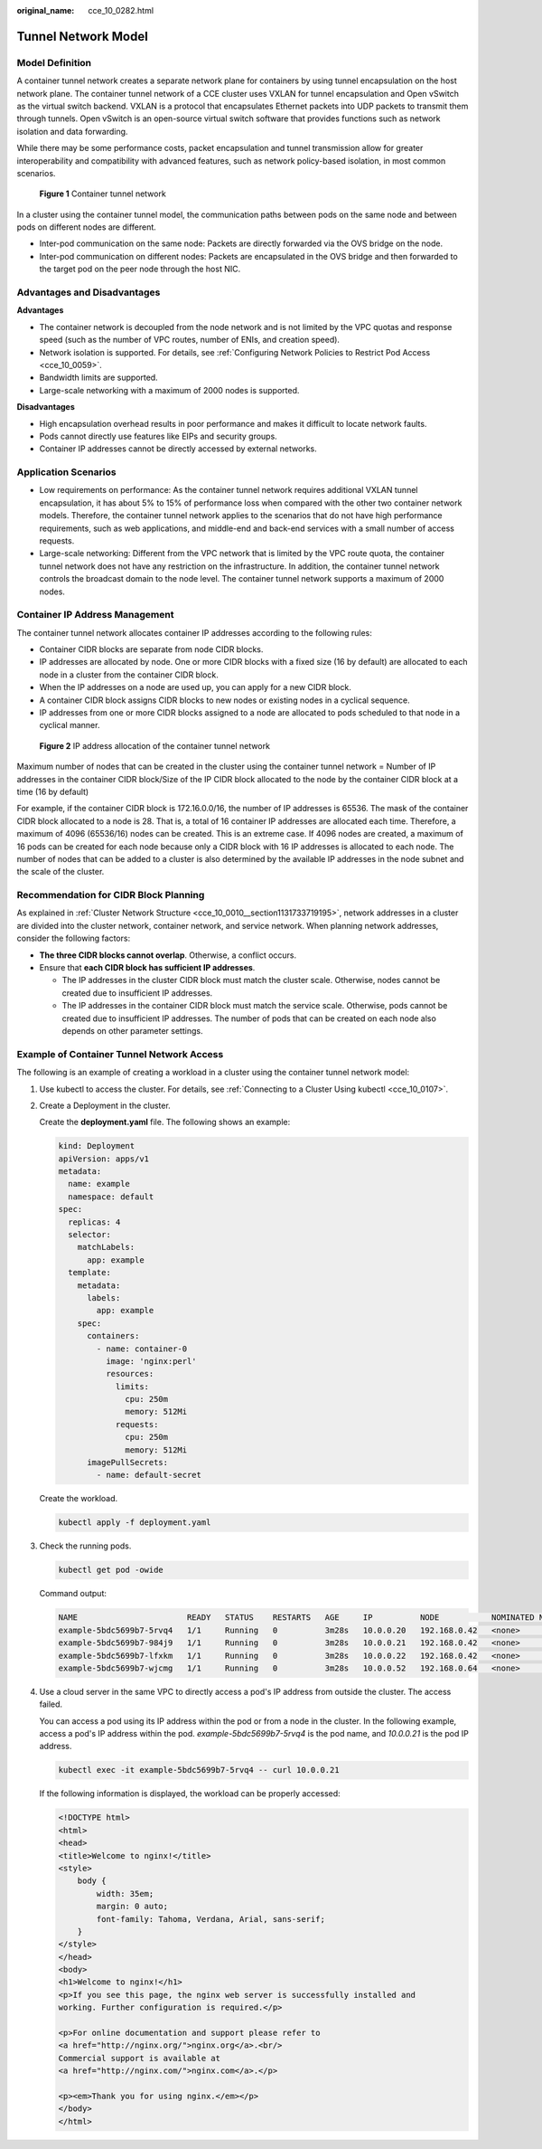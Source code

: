 :original_name: cce_10_0282.html

.. _cce_10_0282:

Tunnel Network Model
====================

Model Definition
----------------

A container tunnel network creates a separate network plane for containers by using tunnel encapsulation on the host network plane. The container tunnel network of a CCE cluster uses VXLAN for tunnel encapsulation and Open vSwitch as the virtual switch backend. VXLAN is a protocol that encapsulates Ethernet packets into UDP packets to transmit them through tunnels. Open vSwitch is an open-source virtual switch software that provides functions such as network isolation and data forwarding.

While there may be some performance costs, packet encapsulation and tunnel transmission allow for greater interoperability and compatibility with advanced features, such as network policy-based isolation, in most common scenarios.


.. figure:: /_static/images/en-us_image_0000002065480898.png
   :alt: **Figure 1** Container tunnel network

   **Figure 1** Container tunnel network

In a cluster using the container tunnel model, the communication paths between pods on the same node and between pods on different nodes are different.

-  Inter-pod communication on the same node: Packets are directly forwarded via the OVS bridge on the node.
-  Inter-pod communication on different nodes: Packets are encapsulated in the OVS bridge and then forwarded to the target pod on the peer node through the host NIC.

Advantages and Disadvantages
----------------------------

**Advantages**

-  The container network is decoupled from the node network and is not limited by the VPC quotas and response speed (such as the number of VPC routes, number of ENIs, and creation speed).
-  Network isolation is supported. For details, see :ref:`Configuring Network Policies to Restrict Pod Access <cce_10_0059>`.
-  Bandwidth limits are supported.
-  Large-scale networking with a maximum of 2000 nodes is supported.

**Disadvantages**

-  High encapsulation overhead results in poor performance and makes it difficult to locate network faults.
-  Pods cannot directly use features like EIPs and security groups.
-  Container IP addresses cannot be directly accessed by external networks.

Application Scenarios
---------------------

-  Low requirements on performance: As the container tunnel network requires additional VXLAN tunnel encapsulation, it has about 5% to 15% of performance loss when compared with the other two container network models. Therefore, the container tunnel network applies to the scenarios that do not have high performance requirements, such as web applications, and middle-end and back-end services with a small number of access requests.
-  Large-scale networking: Different from the VPC network that is limited by the VPC route quota, the container tunnel network does not have any restriction on the infrastructure. In addition, the container tunnel network controls the broadcast domain to the node level. The container tunnel network supports a maximum of 2000 nodes.

Container IP Address Management
-------------------------------

The container tunnel network allocates container IP addresses according to the following rules:

-  Container CIDR blocks are separate from node CIDR blocks.
-  IP addresses are allocated by node. One or more CIDR blocks with a fixed size (16 by default) are allocated to each node in a cluster from the container CIDR block.
-  When the IP addresses on a node are used up, you can apply for a new CIDR block.
-  A container CIDR block assigns CIDR blocks to new nodes or existing nodes in a cyclical sequence.
-  IP addresses from one or more CIDR blocks assigned to a node are allocated to pods scheduled to that node in a cyclical manner.


.. figure:: /_static/images/en-us_image_0000002065639238.png
   :alt: **Figure 2** IP address allocation of the container tunnel network

   **Figure 2** IP address allocation of the container tunnel network

Maximum number of nodes that can be created in the cluster using the container tunnel network = Number of IP addresses in the container CIDR block/Size of the IP CIDR block allocated to the node by the container CIDR block at a time (16 by default)

For example, if the container CIDR block is 172.16.0.0/16, the number of IP addresses is 65536. The mask of the container CIDR block allocated to a node is 28. That is, a total of 16 container IP addresses are allocated each time. Therefore, a maximum of 4096 (65536/16) nodes can be created. This is an extreme case. If 4096 nodes are created, a maximum of 16 pods can be created for each node because only a CIDR block with 16 IP addresses is allocated to each node. The number of nodes that can be added to a cluster is also determined by the available IP addresses in the node subnet and the scale of the cluster.

Recommendation for CIDR Block Planning
--------------------------------------

As explained in :ref:`Cluster Network Structure <cce_10_0010__section1131733719195>`, network addresses in a cluster are divided into the cluster network, container network, and service network. When planning network addresses, consider the following factors:

-  **The three CIDR blocks cannot overlap**. Otherwise, a conflict occurs.
-  Ensure that **each CIDR block has sufficient IP addresses**.

   -  The IP addresses in the cluster CIDR block must match the cluster scale. Otherwise, nodes cannot be created due to insufficient IP addresses.
   -  The IP addresses in the container CIDR block must match the service scale. Otherwise, pods cannot be created due to insufficient IP addresses. The number of pods that can be created on each node also depends on other parameter settings.

Example of Container Tunnel Network Access
------------------------------------------

The following is an example of creating a workload in a cluster using the container tunnel network model:

#. Use kubectl to access the cluster. For details, see :ref:`Connecting to a Cluster Using kubectl <cce_10_0107>`.

#. Create a Deployment in the cluster.

   Create the **deployment.yaml** file. The following shows an example:

   .. code-block::

      kind: Deployment
      apiVersion: apps/v1
      metadata:
        name: example
        namespace: default
      spec:
        replicas: 4
        selector:
          matchLabels:
            app: example
        template:
          metadata:
            labels:
              app: example
          spec:
            containers:
              - name: container-0
                image: 'nginx:perl'
                resources:
                  limits:
                    cpu: 250m
                    memory: 512Mi
                  requests:
                    cpu: 250m
                    memory: 512Mi
            imagePullSecrets:
              - name: default-secret

   Create the workload.

   .. code-block::

      kubectl apply -f deployment.yaml

#. Check the running pods.

   .. code-block::

      kubectl get pod -owide

   Command output:

   .. code-block::

      NAME                       READY   STATUS    RESTARTS   AGE     IP          NODE           NOMINATED NODE   READINESS GATES
      example-5bdc5699b7-5rvq4   1/1     Running   0          3m28s   10.0.0.20   192.168.0.42   <none>           <none>
      example-5bdc5699b7-984j9   1/1     Running   0          3m28s   10.0.0.21   192.168.0.42   <none>           <none>
      example-5bdc5699b7-lfxkm   1/1     Running   0          3m28s   10.0.0.22   192.168.0.42   <none>           <none>
      example-5bdc5699b7-wjcmg   1/1     Running   0          3m28s   10.0.0.52   192.168.0.64   <none>           <none>

#. Use a cloud server in the same VPC to directly access a pod's IP address from outside the cluster. The access failed.

   You can access a pod using its IP address within the pod or from a node in the cluster. In the following example, access a pod's IP address within the pod. *example-5bdc5699b7-5rvq4* is the pod name, and *10.0.0.21* is the pod IP address.

   .. code-block::

      kubectl exec -it example-5bdc5699b7-5rvq4 -- curl 10.0.0.21

   If the following information is displayed, the workload can be properly accessed:

   .. code-block::

      <!DOCTYPE html>
      <html>
      <head>
      <title>Welcome to nginx!</title>
      <style>
          body {
              width: 35em;
              margin: 0 auto;
              font-family: Tahoma, Verdana, Arial, sans-serif;
          }
      </style>
      </head>
      <body>
      <h1>Welcome to nginx!</h1>
      <p>If you see this page, the nginx web server is successfully installed and
      working. Further configuration is required.</p>

      <p>For online documentation and support please refer to
      <a href="http://nginx.org/">nginx.org</a>.<br/>
      Commercial support is available at
      <a href="http://nginx.com/">nginx.com</a>.</p>

      <p><em>Thank you for using nginx.</em></p>
      </body>
      </html>
